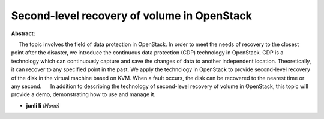 Second-level recovery of volume in OpenStack
~~~~~~~~~~~~~~~~~~~~~~~~~~~~~~~~~~~~~~~~~~~~

**Abstract:**

     The topic involves the field of data protection in OpenStack. In order to meet the needs of recovery to the closest point after the disaster, we introduce the continuous data protection (CDP) technology in OpenStack. CDP is a technology which can continuously capture and save the changes of data to another independent location. Theoretically, it can recover to any specified point in the past. We apply the technology in OpenStack to provide second-level recovery of the disk in the virtual machine based on KVM. When a fault occurs, the disk can be recovered to the nearest time or any second.      In addition to describing the technology of second-level recovery of volume in OpenStack, this topic will provide a demo, demonstrating how to use and manage it.


* **junli li** *(None)*
